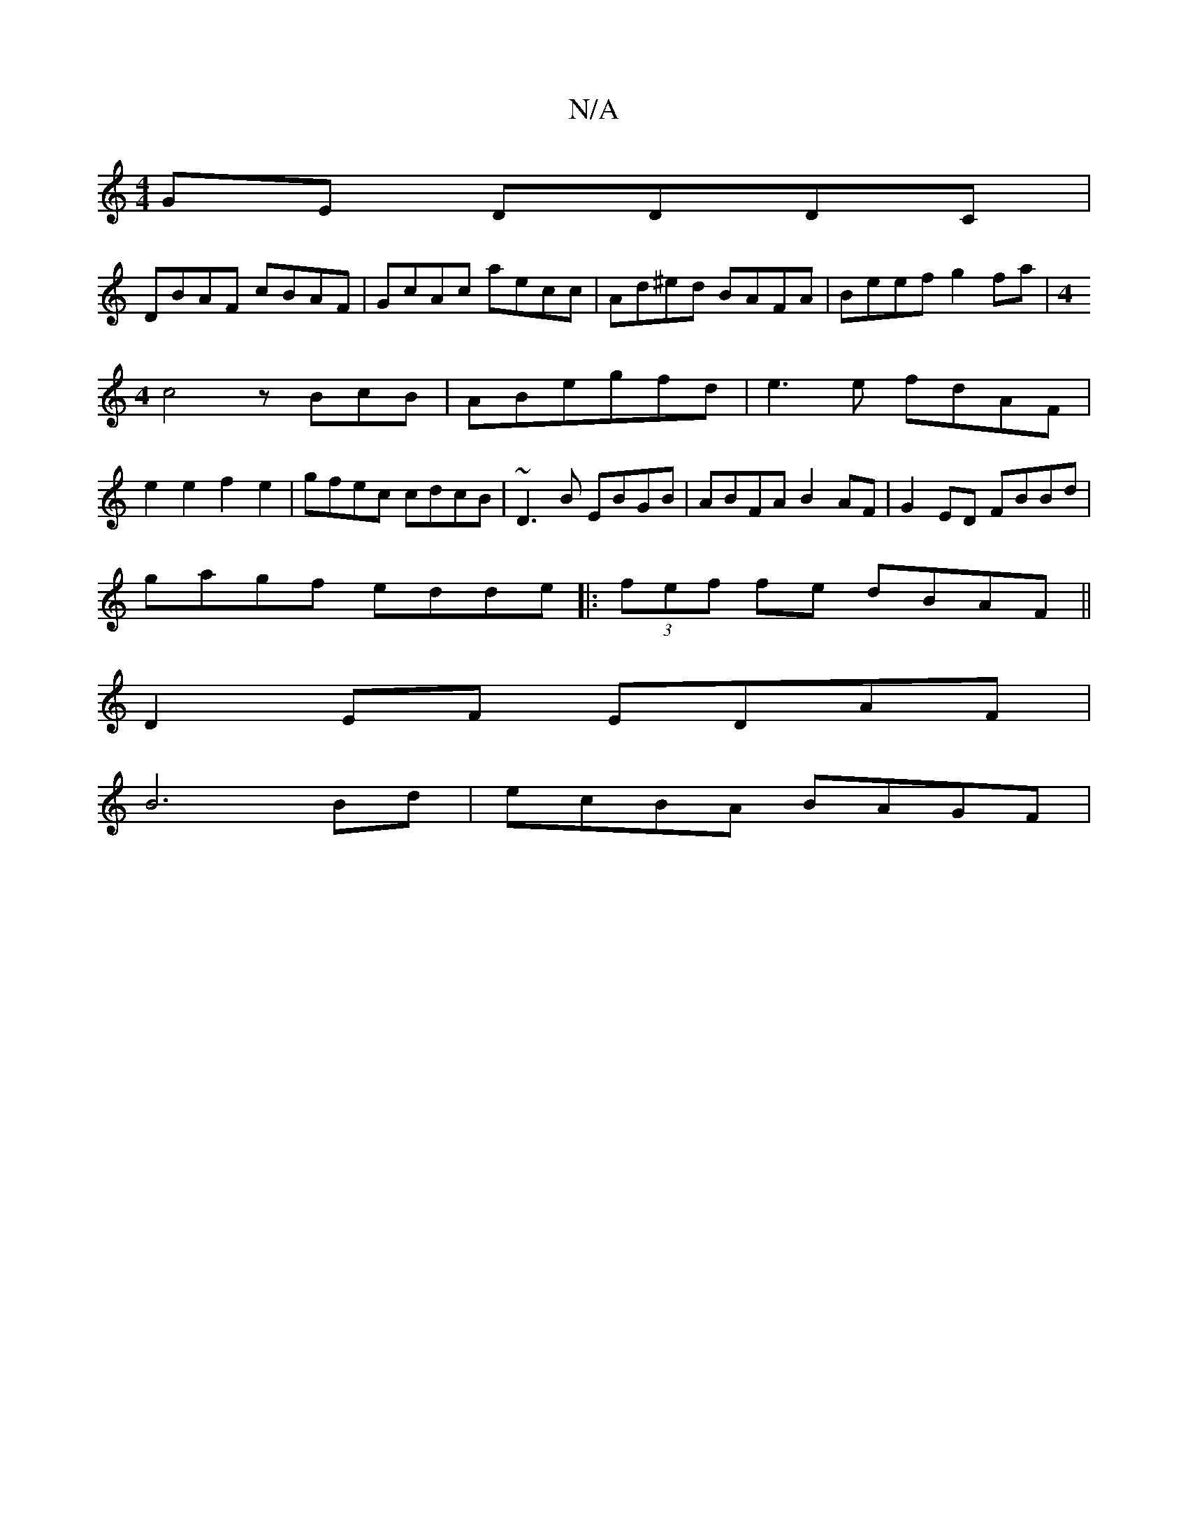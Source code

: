 X:1
T:N/A
M:4/4
R:N/A
K:Cmajor
GE DDDC|
DBAF cBAF|GcAc aecc|Ad^ed BAFA|Beef g2 fa|[M:4
c4z BcB|ABegfd| e3 e fdAF|
e2 e2 f2 e2 | gfec cdcB | ~D3B EBGB | ABFA B2AF | G2 ED FBBd |
gagf edde|:(3fef fe dBAF||
D2EF EDAF|
B6Bd| ecBA BAGF|